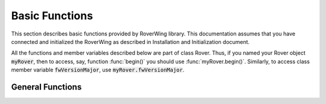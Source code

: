 ===============
Basic Functions
===============
This section describes basic functions provided by RoverWing library. This
documentation assumes that you have connected and initialized the RoverWing
as described in Installation and Initialization document.

All the functions and member variables described below are part of class Rover.
Thus, if you named your Rover object :code:`myRover`, then to access, say, function
:func:`begin()` you should use :func:`myRover.begin()`. Similarly, to access
class member variable :code:`fwVersionMajor`, use :code:`myRover.fwVersionMajor`.


General Functions
-----------------
.. function:: boolean begin()
   Initializes the RoverWing. Returns true if RoverWing was successfully
   initialized, false otherwise.

.. var:: uint8_t fwVersionMajor
   Firmware major version. Note that it is a class member, not a function, so do not use parentheses.

.. var:: uint8_t fwVersionMinor
   Firmware minor version.

.. function:: String fwVersion()
   Returns firmware version (major.minor) as a string, e.g. "1.27"
